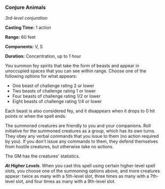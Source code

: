 *** Conjure Animals
:PROPERTIES:
:CUSTOM_ID: conjure-animals
:END:
/3rd-level conjuration/

*Casting Time:* 1 action

*Range:* 60 feet

*Components:* V, S

*Duration:* Concentration, up to 1 hour

You summon fey spirits that take the form of beasts and appear in
unoccupied spaces that you can see within range. Choose one of the
following options for what appears:

- One beast of challenge rating 2 or lower
- Two beasts of challenge rating 1 or lower
- Four beasts of challenge rating 1/2 or lower
- Eight beasts of challenge rating 1/4 or lower

Each beast is also considered fey, and it disappears when it drops to 0
hit points or when the spell ends.

The summoned creatures are friendly to you and your companions. Roll
initiative for the summoned creatures as a group, which has its own
turns. They obey any verbal commands that you issue to them (no action
required by you). If you don't issue any commands to them, they defend
themselves from hostile creatures, but otherwise take no actions.

The GM has the creatures' statistics.

*/At Higher Levels/*. When you cast this spell using certain
higher-level spell slots, you choose one of the summoning options above,
and more creatures appear: twice as many with a 5th-level slot, three
times as many with a 7th-level slot, and four times as many with a
9th-level slot.

